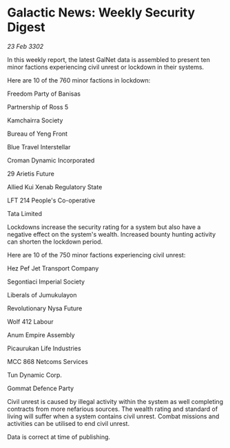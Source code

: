 * Galactic News: Weekly Security Digest

/23 Feb 3302/

In this weekly report, the latest GalNet data is assembled to present ten minor factions experiencing civil unrest or lockdown in their systems. 

Here are 10 of the 760 minor factions in lockdown: 

Freedom Party of Banisas 

Partnership of Ross 5 

Kamchairra Society 

Bureau of Yeng Front 

Blue Travel Interstellar 

Croman Dynamic Incorporated 

29 Arietis Future 

Allied Kui Xenab Regulatory State 

LFT 214 People's Co-operative 

Tata Limited 

Lockdowns increase the security rating for a system but also have a negative effect on the system's wealth. Increased bounty hunting activity can shorten the lockdown period. 

Here are 10 of the 750 minor factions experiencing civil unrest: 

Hez Pef Jet Transport Company 

Segontiaci Imperial Society 

Liberals of Jumukulayon	 

Revolutionary Nysa Future 

Wolf 412 Labour 

Anum Empire Assembly 

Picaurukan Life Industries 

MCC 868 Netcoms Services 

Tun Dynamic Corp. 

Gommat Defence Party 

Civil unrest is caused by illegal activity within the system as well completing contracts from more nefarious sources. The wealth rating and standard of living will suffer when a system contains civil unrest. Combat missions and activities can be utilised to end civil unrest. 

Data is correct at time of publishing.
